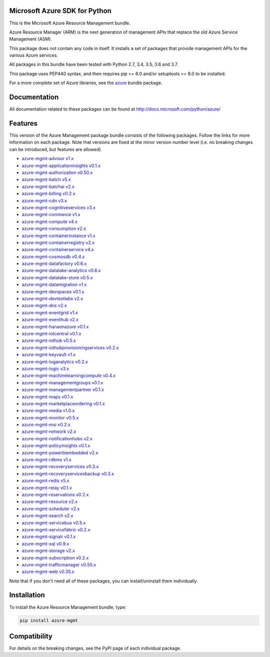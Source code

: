 Microsoft Azure SDK for Python
==============================

This is the Microsoft Azure Resource Management bundle.

Azure Resource Manager (ARM) is the next generation of management APIs that
replace the old Azure Service Management (ASM).

This package does not contain any code in itself. It installs a set
of packages that provide management APIs for the various Azure services.

All packages in this bundle have been tested with Python 2.7, 3.4, 3.5, 3.6 and 3.7.

This package uses PEP440 syntax, and then requires pip >= 6.0 and/or setuptools >= 8.0
to be installed.

For a more complete set of Azure libraries, see the `azure <https://pypi.python.org/pypi/azure>`__ bundle package.


Documentation
=============

All documentation related to these packages can be found at http://docs.microsoft.com/python/azure/


Features
========

This version of the Azure Management package bundle consists of the
following packages. Follow the links for more information on each package.
Note that versions are fixed at the minor version number level
(i.e. no breaking changes can be introduced, but features are allowed)

-  `azure-mgmt-advisor v1.x <https://pypi.python.org/pypi/azure-mgmt-advisor>`__
-  `azure-mgmt-applicationinsights v0.1.x <https://pypi.python.org/pypi/azure-mgmt-applicationinsights>`__
-  `azure-mgmt-authorization v0.50.x <https://pypi.python.org/pypi/azure-mgmt-authorization>`__
-  `azure-mgmt-batch v5.x <https://pypi.python.org/pypi/azure-mgmt-batch>`__
-  `azure-mgmt-batchai v2.x <https://pypi.python.org/pypi/azure-mgmt-batchai>`__
-  `azure-mgmt-billing v0.2.x <https://pypi.python.org/pypi/azure-mgmt-billing>`__
-  `azure-mgmt-cdn v3.x <https://pypi.python.org/pypi/azure-mgmt-cdn>`__
-  `azure-mgmt-cognitiveservices v3.x <https://pypi.python.org/pypi/azure-mgmt-cognitiveservices>`__
-  `azure-mgmt-commerce v1.x <https://pypi.python.org/pypi/azure-mgmt-commerce>`__
-  `azure-mgmt-compute v4.x <https://pypi.python.org/pypi/azure-mgmt-compute>`__
-  `azure-mgmt-consumption v2.x <https://pypi.python.org/pypi/azure-mgmt-consumption>`__
-  `azure-mgmt-containerinstance v1.x <https://pypi.python.org/pypi/azure-mgmt-containerinstance>`__
-  `azure-mgmt-containerregistry v2.x <https://pypi.python.org/pypi/azure-mgmt-containerregistry>`__
-  `azure-mgmt-containerservice v4.x <https://pypi.python.org/pypi/azure-mgmt-containerservice>`__
-  `azure-mgmt-cosmosdb v0.4.x <https://pypi.python.org/pypi/azure-mgmt-cosmosdb>`__
-  `azure-mgmt-datafactory v0.6.x <https://pypi.python.org/pypi/azure-mgmt-datafactory>`__
-  `azure-mgmt-datalake-analytics v0.6.x <https://pypi.python.org/pypi/azure-mgmt-datalake-analytics>`__
-  `azure-mgmt-datalake-store v0.5.x <https://pypi.python.org/pypi/azure-mgmt-datalake-store>`__
-  `azure-mgmt-datamigration v1.x <https://pypi.python.org/pypi/azure-mgmt-datamigration>`__
-  `azure-mgmt-devspaces v0.1.x <https://pypi.python.org/pypi/azure-mgmt-devspaces>`__
-  `azure-mgmt-devtestlabs v2.x <https://pypi.python.org/pypi/azure-mgmt-devtestlabs>`__
-  `azure-mgmt-dns v2.x <https://pypi.python.org/pypi/azure-mgmt-dns>`__
-  `azure-mgmt-eventgrid v1.x <https://pypi.python.org/pypi/azure-mgmt-eventgrid>`__
-  `azure-mgmt-eventhub v2.x <https://pypi.python.org/pypi/azure-mgmt-eventhub>`__
-  `azure-mgmt-hanaonazure v0.1.x <https://pypi.python.org/pypi/azure-mgmt-hanaonazure>`__
-  `azure-mgmt-iotcentral v0.1.x <https://pypi.python.org/pypi/azure-mgmt-iotcentral>`__
-  `azure-mgmt-iothub v0.5.x <https://pypi.python.org/pypi/azure-mgmt-iothub>`__
-  `azure-mgmt-iothubprovisioningservices v0.2.x <https://pypi.python.org/pypi/azure-mgmt-iothubprovisioningservices>`__
-  `azure-mgmt-keyvault v1.x <https://pypi.python.org/pypi/azure-mgmt-keyvault>`__
-  `azure-mgmt-loganalytics v0.2.x <https://pypi.python.org/pypi/azure-mgmt-loganalytics>`__
-  `azure-mgmt-logic v3.x <https://pypi.python.org/pypi/azure-mgmt-logic>`__
-  `azure-mgmt-machinelearningcompute v0.4.x <https://pypi.python.org/pypi/azure-mgmt-machinelearningcompute>`__
-  `azure-mgmt-managementgroups v0.1.x <https://pypi.python.org/pypi/azure-mgmt-managementgroups>`__
-  `azure-mgmt-managementpartner v0.1.x <https://pypi.python.org/pypi/azure-mgmt-managementpartner>`__
-  `azure-mgmt-maps v0.1.x <https://pypi.python.org/pypi/azure-mgmt-maps>`__
-  `azure-mgmt-marketplaceordering v0.1.x <https://pypi.python.org/pypi/azure-mgmt-marketplaceordering>`__
-  `azure-mgmt-media v1.0.x <https://pypi.python.org/pypi/azure-mgmt-media>`__
-  `azure-mgmt-monitor v0.5.x <https://pypi.python.org/pypi/azure-mgmt-monitor>`__
-  `azure-mgmt-msi v0.2.x <https://pypi.python.org/pypi/azure-mgmt-msi>`__
-  `azure-mgmt-network v2.x <https://pypi.python.org/pypi/azure-mgmt-network>`__
-  `azure-mgmt-notificationhubs v2.x <https://pypi.python.org/pypi/azure-mgmt-notificationhubs>`__
-  `azure-mgmt-policyinsights v0.1.x <https://pypi.python.org/pypi/azure-mgmt-policyinsights>`__
-  `azure-mgmt-powerbiembedded v2.x <https://pypi.python.org/pypi/azure-mgmt-powerbiembedded>`__
-  `azure-mgmt-rdbms v1.x <https://pypi.python.org/pypi/azure-mgmt-rdbms>`__
-  `azure-mgmt-recoveryservices v0.3.x <https://pypi.python.org/pypi/azure-mgmt-recoveryservices>`__
-  `azure-mgmt-recoveryservicesbackup v0.3.x <https://pypi.python.org/pypi/azure-mgmt-recoveryservicesbackup>`__
-  `azure-mgmt-redis v5.x <https://pypi.python.org/pypi/azure-mgmt-redis>`__
-  `azure-mgmt-relay v0.1.x <https://pypi.python.org/pypi/azure-mgmt-relay>`__
-  `azure-mgmt-reservations v0.2.x <https://pypi.python.org/pypi/azure-mgmt-reservations>`__
-  `azure-mgmt-resource v2.x <https://pypi.python.org/pypi/azure-mgmt-resource>`__
-  `azure-mgmt-scheduler v2.x <https://pypi.python.org/pypi/azure-mgmt-scheduler>`__
-  `azure-mgmt-search v2.x <https://pypi.python.org/pypi/azure-mgmt-search>`__
-  `azure-mgmt-servicebus v0.5.x <https://pypi.python.org/pypi/azure-mgmt-servicebus>`__
-  `azure-mgmt-servicefabric v0.2.x <https://pypi.python.org/pypi/azure-mgmt-servicefabric>`__
-  `azure-mgmt-signalr v0.1.x <https://pypi.python.org/pypi/azure-mgmt-signalr>`__
-  `azure-mgmt-sql v0.9.x <https://pypi.python.org/pypi/azure-mgmt-sql>`__
-  `azure-mgmt-storage v2.x <https://pypi.python.org/pypi/azure-mgmt-storage>`__
-  `azure-mgmt-subscription v0.2.x <https://pypi.python.org/pypi/azure-mgmt-subscription>`__
-  `azure-mgmt-trafficmanager v0.50.x <https://pypi.python.org/pypi/azure-mgmt-trafficmanager>`__
-  `azure-mgmt-web v0.35.x <https://pypi.python.org/pypi/azure-mgmt-web>`__

Note that if you don't need all of these packages, you can install/uninstall them individually.


Installation
============

To install the Azure Resource Management bundle, type:

.. code:: shell

    pip install azure-mgmt


Compatibility
=============

For details on the breaking changes, see the PyPI page of each individual package.
